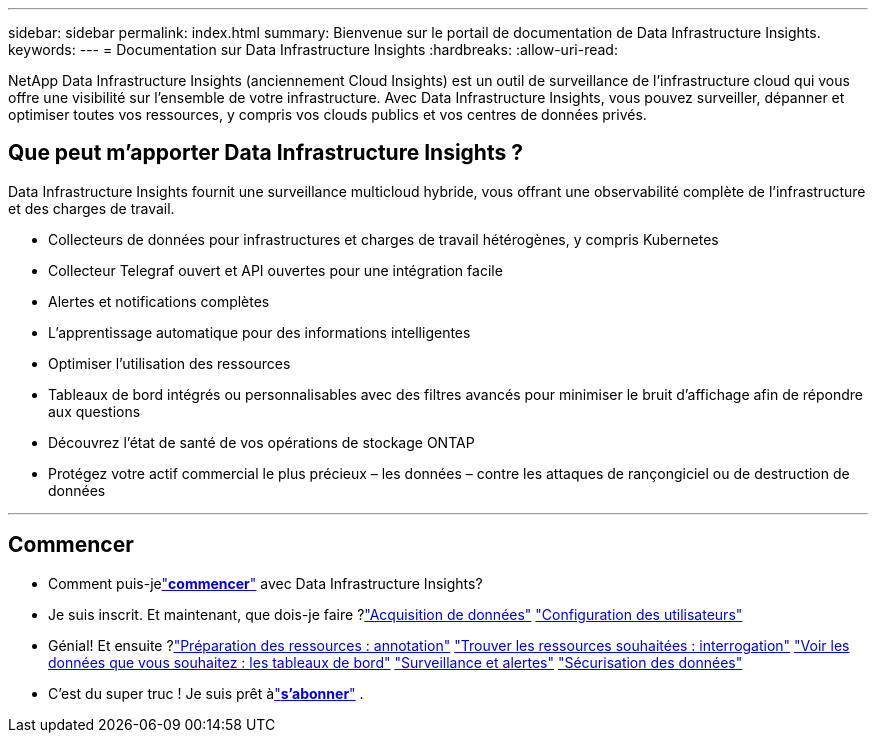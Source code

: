 ---
sidebar: sidebar 
permalink: index.html 
summary: Bienvenue sur le portail de documentation de Data Infrastructure Insights. 
keywords:  
---
= Documentation sur Data Infrastructure Insights
:hardbreaks:
:allow-uri-read: 


[role="lead"]
NetApp Data Infrastructure Insights (anciennement Cloud Insights) est un outil de surveillance de l'infrastructure cloud qui vous offre une visibilité sur l'ensemble de votre infrastructure. Avec Data Infrastructure Insights, vous pouvez surveiller, dépanner et optimiser toutes vos ressources, y compris vos clouds publics et vos centres de données privés.



== Que peut m’apporter Data Infrastructure Insights ?

Data Infrastructure Insights fournit une surveillance multicloud hybride, vous offrant une observabilité complète de l'infrastructure et des charges de travail.

* Collecteurs de données pour infrastructures et charges de travail hétérogènes, y compris Kubernetes
* Collecteur Telegraf ouvert et API ouvertes pour une intégration facile
* Alertes et notifications complètes
* L'apprentissage automatique pour des informations intelligentes
* Optimiser l'utilisation des ressources
* Tableaux de bord intégrés ou personnalisables avec des filtres avancés pour minimiser le bruit d'affichage afin de répondre aux questions
* Découvrez l'état de santé de vos opérations de stockage ONTAP 
* Protégez votre actif commercial le plus précieux – les données – contre les attaques de rançongiciel ou de destruction de données


'''


== Commencer

* Comment puis-jelink:task_cloud_insights_onboarding_1.html["*commencer*"] avec Data Infrastructure Insights?
* Je suis inscrit.  Et maintenant, que dois-je faire ?link:task_getting_started_with_cloud_insights.html["Acquisition de données"] link:concept_user_roles.html["Configuration des utilisateurs"]
* Génial!  Et ensuite ?link:task_defining_annotations.html["Préparation des ressources : annotation"] link:concept_querying_assets.html["Trouver les ressources souhaitées : interrogation"] link:concept_dashboards_overview.html["Voir les données que vous souhaitez : les tableaux de bord"] link:task_create_monitor.html["Surveillance et alertes"] link:task_cs_getting_started.html["Sécurisation des données"]
* C'est du super truc !  Je suis prêt àlink:concept_subscribing_to_cloud_insights.html["*s'abonner*"] .

